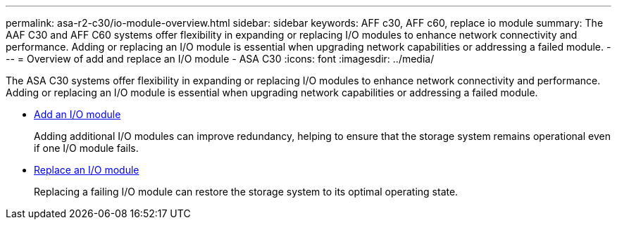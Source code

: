 ---
permalink: asa-r2-c30/io-module-overview.html
sidebar: sidebar
keywords: AFF c30, AFF c60, replace io module
summary: The AAF C30 and AFF C60 systems offer flexibility in expanding or replacing I/O modules to enhance network connectivity and performance. Adding or replacing an I/O module is essential when upgrading network capabilities or addressing a failed module.
---
= Overview of add and replace an I/O module - ASA C30
:icons: font
:imagesdir: ../media/

[.lead]
The ASA C30 systems offer flexibility in expanding or replacing I/O modules to enhance network connectivity and performance. Adding or replacing an I/O module is essential when upgrading network capabilities or addressing a failed module.

* link:io-module-add.html[Add an I/O module]
+
Adding additional I/O modules can improve redundancy, helping to ensure that the storage system remains operational even if one I/O module fails.

* link:io-module-replace.html[Replace an I/O module]
+
Replacing a failing I/O module can restore the storage system to its optimal operating state. 
